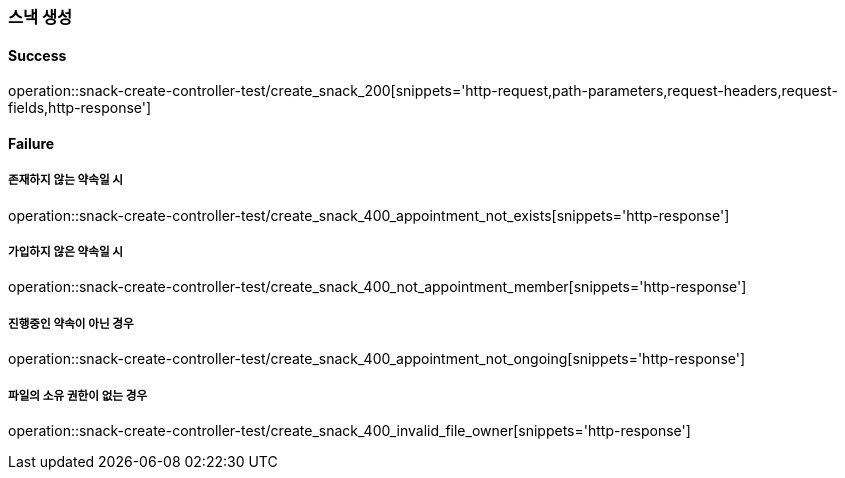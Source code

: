 === 스낵 생성

==== Success

operation::snack-create-controller-test/create_snack_200[snippets='http-request,path-parameters,request-headers,request-fields,http-response']

==== Failure

===== 존재하지 않는 약속일 시

operation::snack-create-controller-test/create_snack_400_appointment_not_exists[snippets='http-response']

===== 가입하지 않은 약속일 시

operation::snack-create-controller-test/create_snack_400_not_appointment_member[snippets='http-response']

===== 진행중인 약속이 아닌 경우

operation::snack-create-controller-test/create_snack_400_appointment_not_ongoing[snippets='http-response']

===== 파일의 소유 권한이 없는 경우

operation::snack-create-controller-test/create_snack_400_invalid_file_owner[snippets='http-response']
